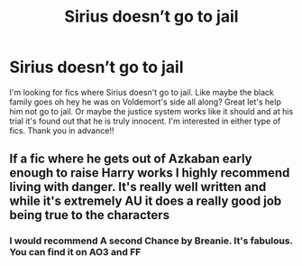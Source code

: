 #+TITLE: Sirius doesn’t go to jail

* Sirius doesn’t go to jail
:PROPERTIES:
:Author: Panda-Girly
:Score: 18
:DateUnix: 1595690589.0
:DateShort: 2020-Jul-25
:FlairText: Request
:END:
I'm looking for fics where Sirius doesn't go to jail. Like maybe the black family goes oh hey he was on Voldemort's side all along? Great let's help him not go to jail. Or maybe the justice system works like it should and at his trial it's found out that he is truly innocent. I'm interested in either type of fics. Thank you in advance!!


** If a fic where he gets out of Azkaban early enough to raise Harry works I highly recommend living with danger. It's really well written and while it's extremely AU it does a really good job being true to the characters
:PROPERTIES:
:Author: babyduckleader
:Score: 3
:DateUnix: 1595700471.0
:DateShort: 2020-Jul-25
:END:

*** I would recommend A second Chance by Breanie. It's fabulous. You can find it on AO3 and FF
:PROPERTIES:
:Author: birdiswerid
:Score: 2
:DateUnix: 1595719739.0
:DateShort: 2020-Jul-26
:END:
